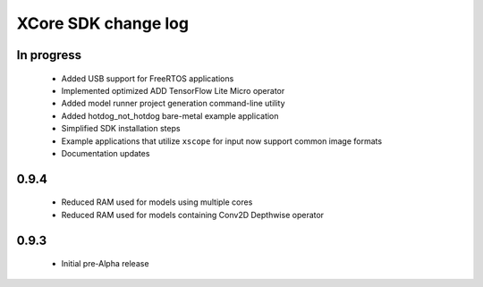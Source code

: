 XCore SDK change log
====================

In progress
-----------

  * Added USB support for FreeRTOS applications
  * Implemented optimized ADD TensorFlow Lite Micro operator
  * Added model runner project generation command-line utility
  * Added hotdog_not_hotdog bare-metal example application
  * Simplified SDK installation steps
  * Example applications that utilize ``xscope`` for input now support common image formats
  * Documentation updates

0.9.4
-----

  * Reduced RAM used for models using multiple cores
  * Reduced RAM used for models containing Conv2D Depthwise operator

0.9.3
-----

  * Initial pre-Alpha release
